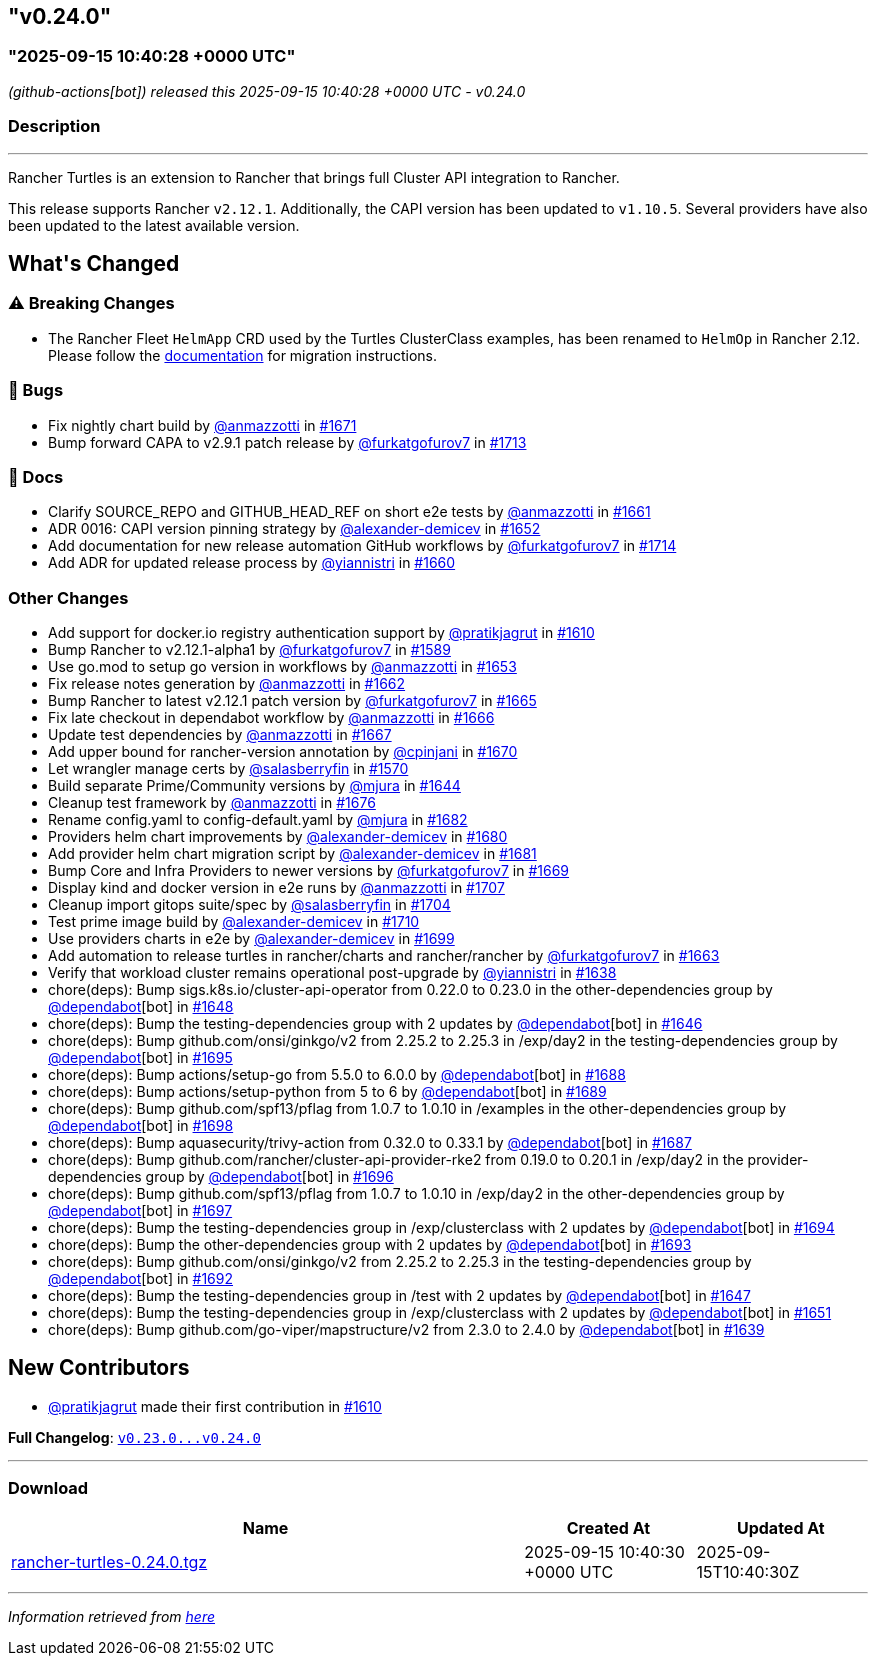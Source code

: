 == "v0.24.0"
:revdate: 2025-09-16
:page-revdate: {revdate}

=== "2025-09-15 10:40:28 +0000 UTC"

// Disclaimer: this file is generated, do not edit it manually.


__ (github-actions[bot]) released this 2025-09-15 10:40:28 +0000 UTC - v0.24.0__


=== Description

---

++++


<p>Rancher Turtles is an extension to Rancher that brings full Cluster API integration to Rancher.</p>
<p>This release supports Rancher <code>v2.12.1</code>. Additionally, the CAPI version has been updated to <code>v1.10.5</code>. Several providers have also been updated to the latest available version.</p>
<h2>What's Changed</h2>
<h3><g-emoji class="g-emoji" alias="warning">⚠️</g-emoji> Breaking Changes</h3>
<ul>
<li>The Rancher Fleet <code>HelmApp</code> CRD used by the Turtles ClusterClass examples, has been renamed to <code>HelmOp</code> in Rancher 2.12. Please follow the <a href="https://turtles.docs.rancher.com/turtles/stable/en/user/clusterclass.html#_create_a_cluster_from_a_clusterclass" rel="nofollow">documentation</a> for migration instructions.</li>
</ul>
<h3>🐛 Bugs</h3>
<ul>
<li>Fix nightly chart build by <a class="user-mention notranslate" data-hovercard-type="user" data-hovercard-url="/users/anmazzotti/hovercard" data-octo-click="hovercard-link-click" data-octo-dimensions="link_type:self" href="https://github.com/anmazzotti">@anmazzotti</a> in <a class="issue-link js-issue-link" data-error-text="Failed to load title" data-id="3371947825" data-permission-text="Title is private" data-url="https://github.com/rancher/turtles/issues/1671" data-hovercard-type="pull_request" data-hovercard-url="/rancher/turtles/pull/1671/hovercard" href="https://github.com/rancher/turtles/pull/1671">#1671</a></li>
<li>Bump forward CAPA to v2.9.1 patch release by <a class="user-mention notranslate" data-hovercard-type="user" data-hovercard-url="/users/furkatgofurov7/hovercard" data-octo-click="hovercard-link-click" data-octo-dimensions="link_type:self" href="https://github.com/furkatgofurov7">@furkatgofurov7</a> in <a class="issue-link js-issue-link" data-error-text="Failed to load title" data-id="3409389009" data-permission-text="Title is private" data-url="https://github.com/rancher/turtles/issues/1713" data-hovercard-type="pull_request" data-hovercard-url="/rancher/turtles/pull/1713/hovercard" href="https://github.com/rancher/turtles/pull/1713">#1713</a></li>
</ul>
<h3>📖 Docs</h3>
<ul>
<li>Clarify SOURCE_REPO and GITHUB_HEAD_REF on short e2e tests by <a class="user-mention notranslate" data-hovercard-type="user" data-hovercard-url="/users/anmazzotti/hovercard" data-octo-click="hovercard-link-click" data-octo-dimensions="link_type:self" href="https://github.com/anmazzotti">@anmazzotti</a> in <a class="issue-link js-issue-link" data-error-text="Failed to load title" data-id="3362664820" data-permission-text="Title is private" data-url="https://github.com/rancher/turtles/issues/1661" data-hovercard-type="pull_request" data-hovercard-url="/rancher/turtles/pull/1661/hovercard" href="https://github.com/rancher/turtles/pull/1661">#1661</a></li>
<li>ADR 0016: CAPI version pinning strategy by <a class="user-mention notranslate" data-hovercard-type="user" data-hovercard-url="/users/alexander-demicev/hovercard" data-octo-click="hovercard-link-click" data-octo-dimensions="link_type:self" href="https://github.com/alexander-demicev">@alexander-demicev</a> in <a class="issue-link js-issue-link" data-error-text="Failed to load title" data-id="3352068527" data-permission-text="Title is private" data-url="https://github.com/rancher/turtles/issues/1652" data-hovercard-type="pull_request" data-hovercard-url="/rancher/turtles/pull/1652/hovercard" href="https://github.com/rancher/turtles/pull/1652">#1652</a></li>
<li>Add documentation for new release automation GitHub workflows by <a class="user-mention notranslate" data-hovercard-type="user" data-hovercard-url="/users/furkatgofurov7/hovercard" data-octo-click="hovercard-link-click" data-octo-dimensions="link_type:self" href="https://github.com/furkatgofurov7">@furkatgofurov7</a> in <a class="issue-link js-issue-link" data-error-text="Failed to load title" data-id="3410328653" data-permission-text="Title is private" data-url="https://github.com/rancher/turtles/issues/1714" data-hovercard-type="pull_request" data-hovercard-url="/rancher/turtles/pull/1714/hovercard" href="https://github.com/rancher/turtles/pull/1714">#1714</a></li>
<li>Add ADR for updated release process by <a class="user-mention notranslate" data-hovercard-type="user" data-hovercard-url="/users/yiannistri/hovercard" data-octo-click="hovercard-link-click" data-octo-dimensions="link_type:self" href="https://github.com/yiannistri">@yiannistri</a> in <a class="issue-link js-issue-link" data-error-text="Failed to load title" data-id="3362037931" data-permission-text="Title is private" data-url="https://github.com/rancher/turtles/issues/1660" data-hovercard-type="pull_request" data-hovercard-url="/rancher/turtles/pull/1660/hovercard" href="https://github.com/rancher/turtles/pull/1660">#1660</a></li>
</ul>
<h3>Other Changes</h3>
<ul>
<li>Add support for docker.io registry authentication support by <a class="user-mention notranslate" data-hovercard-type="user" data-hovercard-url="/users/pratikjagrut/hovercard" data-octo-click="hovercard-link-click" data-octo-dimensions="link_type:self" href="https://github.com/pratikjagrut">@pratikjagrut</a> in <a class="issue-link js-issue-link" data-error-text="Failed to load title" data-id="3312623821" data-permission-text="Title is private" data-url="https://github.com/rancher/turtles/issues/1610" data-hovercard-type="pull_request" data-hovercard-url="/rancher/turtles/pull/1610/hovercard" href="https://github.com/rancher/turtles/pull/1610">#1610</a></li>
<li>Bump Rancher to v2.12.1-alpha1 by <a class="user-mention notranslate" data-hovercard-type="user" data-hovercard-url="/users/furkatgofurov7/hovercard" data-octo-click="hovercard-link-click" data-octo-dimensions="link_type:self" href="https://github.com/furkatgofurov7">@furkatgofurov7</a> in <a class="issue-link js-issue-link" data-error-text="Failed to load title" data-id="3288379412" data-permission-text="Title is private" data-url="https://github.com/rancher/turtles/issues/1589" data-hovercard-type="pull_request" data-hovercard-url="/rancher/turtles/pull/1589/hovercard" href="https://github.com/rancher/turtles/pull/1589">#1589</a></li>
<li>Use go.mod to setup go version in workflows by <a class="user-mention notranslate" data-hovercard-type="user" data-hovercard-url="/users/anmazzotti/hovercard" data-octo-click="hovercard-link-click" data-octo-dimensions="link_type:self" href="https://github.com/anmazzotti">@anmazzotti</a> in <a class="issue-link js-issue-link" data-error-text="Failed to load title" data-id="3354703757" data-permission-text="Title is private" data-url="https://github.com/rancher/turtles/issues/1653" data-hovercard-type="pull_request" data-hovercard-url="/rancher/turtles/pull/1653/hovercard" href="https://github.com/rancher/turtles/pull/1653">#1653</a></li>
<li>Fix release notes generation by <a class="user-mention notranslate" data-hovercard-type="user" data-hovercard-url="/users/anmazzotti/hovercard" data-octo-click="hovercard-link-click" data-octo-dimensions="link_type:self" href="https://github.com/anmazzotti">@anmazzotti</a> in <a class="issue-link js-issue-link" data-error-text="Failed to load title" data-id="3363358923" data-permission-text="Title is private" data-url="https://github.com/rancher/turtles/issues/1662" data-hovercard-type="pull_request" data-hovercard-url="/rancher/turtles/pull/1662/hovercard" href="https://github.com/rancher/turtles/pull/1662">#1662</a></li>
<li>Bump Rancher to latest v2.12.1 patch version by <a class="user-mention notranslate" data-hovercard-type="user" data-hovercard-url="/users/furkatgofurov7/hovercard" data-octo-click="hovercard-link-click" data-octo-dimensions="link_type:self" href="https://github.com/furkatgofurov7">@furkatgofurov7</a> in <a class="issue-link js-issue-link" data-error-text="Failed to load title" data-id="3366105298" data-permission-text="Title is private" data-url="https://github.com/rancher/turtles/issues/1665" data-hovercard-type="pull_request" data-hovercard-url="/rancher/turtles/pull/1665/hovercard" href="https://github.com/rancher/turtles/pull/1665">#1665</a></li>
<li>Fix late checkout in dependabot workflow by <a class="user-mention notranslate" data-hovercard-type="user" data-hovercard-url="/users/anmazzotti/hovercard" data-octo-click="hovercard-link-click" data-octo-dimensions="link_type:self" href="https://github.com/anmazzotti">@anmazzotti</a> in <a class="issue-link js-issue-link" data-error-text="Failed to load title" data-id="3366245272" data-permission-text="Title is private" data-url="https://github.com/rancher/turtles/issues/1666" data-hovercard-type="pull_request" data-hovercard-url="/rancher/turtles/pull/1666/hovercard" href="https://github.com/rancher/turtles/pull/1666">#1666</a></li>
<li>Update test dependencies by <a class="user-mention notranslate" data-hovercard-type="user" data-hovercard-url="/users/anmazzotti/hovercard" data-octo-click="hovercard-link-click" data-octo-dimensions="link_type:self" href="https://github.com/anmazzotti">@anmazzotti</a> in <a class="issue-link js-issue-link" data-error-text="Failed to load title" data-id="3366493090" data-permission-text="Title is private" data-url="https://github.com/rancher/turtles/issues/1667" data-hovercard-type="pull_request" data-hovercard-url="/rancher/turtles/pull/1667/hovercard" href="https://github.com/rancher/turtles/pull/1667">#1667</a></li>
<li>Add upper bound for rancher-version annotation by <a class="user-mention notranslate" data-hovercard-type="user" data-hovercard-url="/users/cpinjani/hovercard" data-octo-click="hovercard-link-click" data-octo-dimensions="link_type:self" href="https://github.com/cpinjani">@cpinjani</a> in <a class="issue-link js-issue-link" data-error-text="Failed to load title" data-id="3371849854" data-permission-text="Title is private" data-url="https://github.com/rancher/turtles/issues/1670" data-hovercard-type="pull_request" data-hovercard-url="/rancher/turtles/pull/1670/hovercard" href="https://github.com/rancher/turtles/pull/1670">#1670</a></li>
<li>Let wrangler manage certs by <a class="user-mention notranslate" data-hovercard-type="user" data-hovercard-url="/users/salasberryfin/hovercard" data-octo-click="hovercard-link-click" data-octo-dimensions="link_type:self" href="https://github.com/salasberryfin">@salasberryfin</a> in <a class="issue-link js-issue-link" data-error-text="Failed to load title" data-id="3256675495" data-permission-text="Title is private" data-url="https://github.com/rancher/turtles/issues/1570" data-hovercard-type="pull_request" data-hovercard-url="/rancher/turtles/pull/1570/hovercard" href="https://github.com/rancher/turtles/pull/1570">#1570</a></li>
<li>Build separate Prime/Community versions by <a class="user-mention notranslate" data-hovercard-type="user" data-hovercard-url="/users/mjura/hovercard" data-octo-click="hovercard-link-click" data-octo-dimensions="link_type:self" href="https://github.com/mjura">@mjura</a> in <a class="issue-link js-issue-link" data-error-text="Failed to load title" data-id="3350844438" data-permission-text="Title is private" data-url="https://github.com/rancher/turtles/issues/1644" data-hovercard-type="pull_request" data-hovercard-url="/rancher/turtles/pull/1644/hovercard" href="https://github.com/rancher/turtles/pull/1644">#1644</a></li>
<li>Cleanup test framework by <a class="user-mention notranslate" data-hovercard-type="user" data-hovercard-url="/users/anmazzotti/hovercard" data-octo-click="hovercard-link-click" data-octo-dimensions="link_type:self" href="https://github.com/anmazzotti">@anmazzotti</a> in <a class="issue-link js-issue-link" data-error-text="Failed to load title" data-id="3378945910" data-permission-text="Title is private" data-url="https://github.com/rancher/turtles/issues/1676" data-hovercard-type="pull_request" data-hovercard-url="/rancher/turtles/pull/1676/hovercard" href="https://github.com/rancher/turtles/pull/1676">#1676</a></li>
<li>Rename config.yaml to config-default.yaml by <a class="user-mention notranslate" data-hovercard-type="user" data-hovercard-url="/users/mjura/hovercard" data-octo-click="hovercard-link-click" data-octo-dimensions="link_type:self" href="https://github.com/mjura">@mjura</a> in <a class="issue-link js-issue-link" data-error-text="Failed to load title" data-id="3383408406" data-permission-text="Title is private" data-url="https://github.com/rancher/turtles/issues/1682" data-hovercard-type="pull_request" data-hovercard-url="/rancher/turtles/pull/1682/hovercard" href="https://github.com/rancher/turtles/pull/1682">#1682</a></li>
<li>Providers helm chart improvements by <a class="user-mention notranslate" data-hovercard-type="user" data-hovercard-url="/users/alexander-demicev/hovercard" data-octo-click="hovercard-link-click" data-octo-dimensions="link_type:self" href="https://github.com/alexander-demicev">@alexander-demicev</a> in <a class="issue-link js-issue-link" data-error-text="Failed to load title" data-id="3383062368" data-permission-text="Title is private" data-url="https://github.com/rancher/turtles/issues/1680" data-hovercard-type="pull_request" data-hovercard-url="/rancher/turtles/pull/1680/hovercard" href="https://github.com/rancher/turtles/pull/1680">#1680</a></li>
<li>Add provider helm chart migration script by <a class="user-mention notranslate" data-hovercard-type="user" data-hovercard-url="/users/alexander-demicev/hovercard" data-octo-click="hovercard-link-click" data-octo-dimensions="link_type:self" href="https://github.com/alexander-demicev">@alexander-demicev</a> in <a class="issue-link js-issue-link" data-error-text="Failed to load title" data-id="3383079377" data-permission-text="Title is private" data-url="https://github.com/rancher/turtles/issues/1681" data-hovercard-type="pull_request" data-hovercard-url="/rancher/turtles/pull/1681/hovercard" href="https://github.com/rancher/turtles/pull/1681">#1681</a></li>
<li>Bump Core and Infra Providers to newer versions by <a class="user-mention notranslate" data-hovercard-type="user" data-hovercard-url="/users/furkatgofurov7/hovercard" data-octo-click="hovercard-link-click" data-octo-dimensions="link_type:self" href="https://github.com/furkatgofurov7">@furkatgofurov7</a> in <a class="issue-link js-issue-link" data-error-text="Failed to load title" data-id="3369487180" data-permission-text="Title is private" data-url="https://github.com/rancher/turtles/issues/1669" data-hovercard-type="pull_request" data-hovercard-url="/rancher/turtles/pull/1669/hovercard" href="https://github.com/rancher/turtles/pull/1669">#1669</a></li>
<li>Display kind and docker version in e2e runs by <a class="user-mention notranslate" data-hovercard-type="user" data-hovercard-url="/users/anmazzotti/hovercard" data-octo-click="hovercard-link-click" data-octo-dimensions="link_type:self" href="https://github.com/anmazzotti">@anmazzotti</a> in <a class="issue-link js-issue-link" data-error-text="Failed to load title" data-id="3405096564" data-permission-text="Title is private" data-url="https://github.com/rancher/turtles/issues/1707" data-hovercard-type="pull_request" data-hovercard-url="/rancher/turtles/pull/1707/hovercard" href="https://github.com/rancher/turtles/pull/1707">#1707</a></li>
<li>Cleanup import gitops suite/spec by <a class="user-mention notranslate" data-hovercard-type="user" data-hovercard-url="/users/salasberryfin/hovercard" data-octo-click="hovercard-link-click" data-octo-dimensions="link_type:self" href="https://github.com/salasberryfin">@salasberryfin</a> in <a class="issue-link js-issue-link" data-error-text="Failed to load title" data-id="3397365245" data-permission-text="Title is private" data-url="https://github.com/rancher/turtles/issues/1704" data-hovercard-type="pull_request" data-hovercard-url="/rancher/turtles/pull/1704/hovercard" href="https://github.com/rancher/turtles/pull/1704">#1704</a></li>
<li>Test prime image build by <a class="user-mention notranslate" data-hovercard-type="user" data-hovercard-url="/users/alexander-demicev/hovercard" data-octo-click="hovercard-link-click" data-octo-dimensions="link_type:self" href="https://github.com/alexander-demicev">@alexander-demicev</a> in <a class="issue-link js-issue-link" data-error-text="Failed to load title" data-id="3406681388" data-permission-text="Title is private" data-url="https://github.com/rancher/turtles/issues/1710" data-hovercard-type="pull_request" data-hovercard-url="/rancher/turtles/pull/1710/hovercard" href="https://github.com/rancher/turtles/pull/1710">#1710</a></li>
<li>Use providers charts in e2e by <a class="user-mention notranslate" data-hovercard-type="user" data-hovercard-url="/users/alexander-demicev/hovercard" data-octo-click="hovercard-link-click" data-octo-dimensions="link_type:self" href="https://github.com/alexander-demicev">@alexander-demicev</a> in <a class="issue-link js-issue-link" data-error-text="Failed to load title" data-id="3393185526" data-permission-text="Title is private" data-url="https://github.com/rancher/turtles/issues/1699" data-hovercard-type="pull_request" data-hovercard-url="/rancher/turtles/pull/1699/hovercard" href="https://github.com/rancher/turtles/pull/1699">#1699</a></li>
<li>Add automation to release turtles in rancher/charts and rancher/rancher by <a class="user-mention notranslate" data-hovercard-type="user" data-hovercard-url="/users/furkatgofurov7/hovercard" data-octo-click="hovercard-link-click" data-octo-dimensions="link_type:self" href="https://github.com/furkatgofurov7">@furkatgofurov7</a> in <a class="issue-link js-issue-link" data-error-text="Failed to load title" data-id="3364453886" data-permission-text="Title is private" data-url="https://github.com/rancher/turtles/issues/1663" data-hovercard-type="pull_request" data-hovercard-url="/rancher/turtles/pull/1663/hovercard" href="https://github.com/rancher/turtles/pull/1663">#1663</a></li>
<li>Verify that workload cluster remains operational post-upgrade by <a class="user-mention notranslate" data-hovercard-type="user" data-hovercard-url="/users/yiannistri/hovercard" data-octo-click="hovercard-link-click" data-octo-dimensions="link_type:self" href="https://github.com/yiannistri">@yiannistri</a> in <a class="issue-link js-issue-link" data-error-text="Failed to load title" data-id="3341229098" data-permission-text="Title is private" data-url="https://github.com/rancher/turtles/issues/1638" data-hovercard-type="pull_request" data-hovercard-url="/rancher/turtles/pull/1638/hovercard" href="https://github.com/rancher/turtles/pull/1638">#1638</a></li>
<li>chore(deps): Bump sigs.k8s.io/cluster-api-operator from 0.22.0 to 0.23.0 in the other-dependencies group by <a class="user-mention notranslate" data-hovercard-type="organization" data-hovercard-url="/orgs/dependabot/hovercard" data-octo-click="hovercard-link-click" data-octo-dimensions="link_type:self" href="https://github.com/dependabot">@dependabot</a>[bot] in <a class="issue-link js-issue-link" data-error-text="Failed to load title" data-id="3351029366" data-permission-text="Title is private" data-url="https://github.com/rancher/turtles/issues/1648" data-hovercard-type="pull_request" data-hovercard-url="/rancher/turtles/pull/1648/hovercard" href="https://github.com/rancher/turtles/pull/1648">#1648</a></li>
<li>chore(deps): Bump the testing-dependencies group with 2 updates by <a class="user-mention notranslate" data-hovercard-type="organization" data-hovercard-url="/orgs/dependabot/hovercard" data-octo-click="hovercard-link-click" data-octo-dimensions="link_type:self" href="https://github.com/dependabot">@dependabot</a>[bot] in <a class="issue-link js-issue-link" data-error-text="Failed to load title" data-id="3351010392" data-permission-text="Title is private" data-url="https://github.com/rancher/turtles/issues/1646" data-hovercard-type="pull_request" data-hovercard-url="/rancher/turtles/pull/1646/hovercard" href="https://github.com/rancher/turtles/pull/1646">#1646</a></li>
<li>chore(deps): Bump github.com/onsi/ginkgo/v2 from 2.25.2 to 2.25.3 in /exp/day2 in the testing-dependencies group by <a class="user-mention notranslate" data-hovercard-type="organization" data-hovercard-url="/orgs/dependabot/hovercard" data-octo-click="hovercard-link-click" data-octo-dimensions="link_type:self" href="https://github.com/dependabot">@dependabot</a>[bot] in <a class="issue-link js-issue-link" data-error-text="Failed to load title" data-id="3392651392" data-permission-text="Title is private" data-url="https://github.com/rancher/turtles/issues/1695" data-hovercard-type="pull_request" data-hovercard-url="/rancher/turtles/pull/1695/hovercard" href="https://github.com/rancher/turtles/pull/1695">#1695</a></li>
<li>chore(deps): Bump actions/setup-go from 5.5.0 to 6.0.0 by <a class="user-mention notranslate" data-hovercard-type="organization" data-hovercard-url="/orgs/dependabot/hovercard" data-octo-click="hovercard-link-click" data-octo-dimensions="link_type:self" href="https://github.com/dependabot">@dependabot</a>[bot] in <a class="issue-link js-issue-link" data-error-text="Failed to load title" data-id="3392616773" data-permission-text="Title is private" data-url="https://github.com/rancher/turtles/issues/1688" data-hovercard-type="pull_request" data-hovercard-url="/rancher/turtles/pull/1688/hovercard" href="https://github.com/rancher/turtles/pull/1688">#1688</a></li>
<li>chore(deps): Bump actions/setup-python from 5 to 6 by <a class="user-mention notranslate" data-hovercard-type="organization" data-hovercard-url="/orgs/dependabot/hovercard" data-octo-click="hovercard-link-click" data-octo-dimensions="link_type:self" href="https://github.com/dependabot">@dependabot</a>[bot] in <a class="issue-link js-issue-link" data-error-text="Failed to load title" data-id="3392616896" data-permission-text="Title is private" data-url="https://github.com/rancher/turtles/issues/1689" data-hovercard-type="pull_request" data-hovercard-url="/rancher/turtles/pull/1689/hovercard" href="https://github.com/rancher/turtles/pull/1689">#1689</a></li>
<li>chore(deps): Bump github.com/spf13/pflag from 1.0.7 to 1.0.10 in /examples in the other-dependencies group by <a class="user-mention notranslate" data-hovercard-type="organization" data-hovercard-url="/orgs/dependabot/hovercard" data-octo-click="hovercard-link-click" data-octo-dimensions="link_type:self" href="https://github.com/dependabot">@dependabot</a>[bot] in <a class="issue-link js-issue-link" data-error-text="Failed to load title" data-id="3392664104" data-permission-text="Title is private" data-url="https://github.com/rancher/turtles/issues/1698" data-hovercard-type="pull_request" data-hovercard-url="/rancher/turtles/pull/1698/hovercard" href="https://github.com/rancher/turtles/pull/1698">#1698</a></li>
<li>chore(deps): Bump aquasecurity/trivy-action from 0.32.0 to 0.33.1 by <a class="user-mention notranslate" data-hovercard-type="organization" data-hovercard-url="/orgs/dependabot/hovercard" data-octo-click="hovercard-link-click" data-octo-dimensions="link_type:self" href="https://github.com/dependabot">@dependabot</a>[bot] in <a class="issue-link js-issue-link" data-error-text="Failed to load title" data-id="3392616447" data-permission-text="Title is private" data-url="https://github.com/rancher/turtles/issues/1687" data-hovercard-type="pull_request" data-hovercard-url="/rancher/turtles/pull/1687/hovercard" href="https://github.com/rancher/turtles/pull/1687">#1687</a></li>
<li>chore(deps): Bump github.com/rancher/cluster-api-provider-rke2 from 0.19.0 to 0.20.1 in /exp/day2 in the provider-dependencies group by <a class="user-mention notranslate" data-hovercard-type="organization" data-hovercard-url="/orgs/dependabot/hovercard" data-octo-click="hovercard-link-click" data-octo-dimensions="link_type:self" href="https://github.com/dependabot">@dependabot</a>[bot] in <a class="issue-link js-issue-link" data-error-text="Failed to load title" data-id="3392651608" data-permission-text="Title is private" data-url="https://github.com/rancher/turtles/issues/1696" data-hovercard-type="pull_request" data-hovercard-url="/rancher/turtles/pull/1696/hovercard" href="https://github.com/rancher/turtles/pull/1696">#1696</a></li>
<li>chore(deps): Bump github.com/spf13/pflag from 1.0.7 to 1.0.10 in /exp/day2 in the other-dependencies group by <a class="user-mention notranslate" data-hovercard-type="organization" data-hovercard-url="/orgs/dependabot/hovercard" data-octo-click="hovercard-link-click" data-octo-dimensions="link_type:self" href="https://github.com/dependabot">@dependabot</a>[bot] in <a class="issue-link js-issue-link" data-error-text="Failed to load title" data-id="3392651688" data-permission-text="Title is private" data-url="https://github.com/rancher/turtles/issues/1697" data-hovercard-type="pull_request" data-hovercard-url="/rancher/turtles/pull/1697/hovercard" href="https://github.com/rancher/turtles/pull/1697">#1697</a></li>
<li>chore(deps): Bump the testing-dependencies group in /exp/clusterclass with 2 updates by <a class="user-mention notranslate" data-hovercard-type="organization" data-hovercard-url="/orgs/dependabot/hovercard" data-octo-click="hovercard-link-click" data-octo-dimensions="link_type:self" href="https://github.com/dependabot">@dependabot</a>[bot] in <a class="issue-link js-issue-link" data-error-text="Failed to load title" data-id="3392640462" data-permission-text="Title is private" data-url="https://github.com/rancher/turtles/issues/1694" data-hovercard-type="pull_request" data-hovercard-url="/rancher/turtles/pull/1694/hovercard" href="https://github.com/rancher/turtles/pull/1694">#1694</a></li>
<li>chore(deps): Bump the other-dependencies group with 2 updates by <a class="user-mention notranslate" data-hovercard-type="organization" data-hovercard-url="/orgs/dependabot/hovercard" data-octo-click="hovercard-link-click" data-octo-dimensions="link_type:self" href="https://github.com/dependabot">@dependabot</a>[bot] in <a class="issue-link js-issue-link" data-error-text="Failed to load title" data-id="3392620045" data-permission-text="Title is private" data-url="https://github.com/rancher/turtles/issues/1693" data-hovercard-type="pull_request" data-hovercard-url="/rancher/turtles/pull/1693/hovercard" href="https://github.com/rancher/turtles/pull/1693">#1693</a></li>
<li>chore(deps): Bump github.com/onsi/ginkgo/v2 from 2.25.2 to 2.25.3 in the testing-dependencies group by <a class="user-mention notranslate" data-hovercard-type="organization" data-hovercard-url="/orgs/dependabot/hovercard" data-octo-click="hovercard-link-click" data-octo-dimensions="link_type:self" href="https://github.com/dependabot">@dependabot</a>[bot] in <a class="issue-link js-issue-link" data-error-text="Failed to load title" data-id="3392619767" data-permission-text="Title is private" data-url="https://github.com/rancher/turtles/issues/1692" data-hovercard-type="pull_request" data-hovercard-url="/rancher/turtles/pull/1692/hovercard" href="https://github.com/rancher/turtles/pull/1692">#1692</a></li>
<li>chore(deps): Bump the testing-dependencies group in /test with 2 updates by <a class="user-mention notranslate" data-hovercard-type="organization" data-hovercard-url="/orgs/dependabot/hovercard" data-octo-click="hovercard-link-click" data-octo-dimensions="link_type:self" href="https://github.com/dependabot">@dependabot</a>[bot] in <a class="issue-link js-issue-link" data-error-text="Failed to load title" data-id="3351023484" data-permission-text="Title is private" data-url="https://github.com/rancher/turtles/issues/1647" data-hovercard-type="pull_request" data-hovercard-url="/rancher/turtles/pull/1647/hovercard" href="https://github.com/rancher/turtles/pull/1647">#1647</a></li>
<li>chore(deps): Bump the testing-dependencies group in /exp/clusterclass with 2 updates by <a class="user-mention notranslate" data-hovercard-type="organization" data-hovercard-url="/orgs/dependabot/hovercard" data-octo-click="hovercard-link-click" data-octo-dimensions="link_type:self" href="https://github.com/dependabot">@dependabot</a>[bot] in <a class="issue-link js-issue-link" data-error-text="Failed to load title" data-id="3351214081" data-permission-text="Title is private" data-url="https://github.com/rancher/turtles/issues/1651" data-hovercard-type="pull_request" data-hovercard-url="/rancher/turtles/pull/1651/hovercard" href="https://github.com/rancher/turtles/pull/1651">#1651</a></li>
<li>chore(deps): Bump github.com/go-viper/mapstructure/v2 from 2.3.0 to 2.4.0 by <a class="user-mention notranslate" data-hovercard-type="organization" data-hovercard-url="/orgs/dependabot/hovercard" data-octo-click="hovercard-link-click" data-octo-dimensions="link_type:self" href="https://github.com/dependabot">@dependabot</a>[bot] in <a class="issue-link js-issue-link" data-error-text="Failed to load title" data-id="3342089943" data-permission-text="Title is private" data-url="https://github.com/rancher/turtles/issues/1639" data-hovercard-type="pull_request" data-hovercard-url="/rancher/turtles/pull/1639/hovercard" href="https://github.com/rancher/turtles/pull/1639">#1639</a></li>
</ul>
<h2>New Contributors</h2>
<ul>
<li><a class="user-mention notranslate" data-hovercard-type="user" data-hovercard-url="/users/pratikjagrut/hovercard" data-octo-click="hovercard-link-click" data-octo-dimensions="link_type:self" href="https://github.com/pratikjagrut">@pratikjagrut</a> made their first contribution in <a class="issue-link js-issue-link" data-error-text="Failed to load title" data-id="3312623821" data-permission-text="Title is private" data-url="https://github.com/rancher/turtles/issues/1610" data-hovercard-type="pull_request" data-hovercard-url="/rancher/turtles/pull/1610/hovercard" href="https://github.com/rancher/turtles/pull/1610">#1610</a></li>
</ul>
<p><strong>Full Changelog</strong>: <a class="commit-link" href="https://github.com/rancher/turtles/compare/v0.23.0...v0.24.0"><tt>v0.23.0...v0.24.0</tt></a></p>

++++

---



=== Download

[cols="3,1,1" options="header" frame="all" grid="rows"]
|===
| Name | Created At | Updated At

| link:https://github.com/rancher/turtles/releases/download/v0.24.0/rancher-turtles-0.24.0.tgz[rancher-turtles-0.24.0.tgz] | 2025-09-15 10:40:30 +0000 UTC | 2025-09-15T10:40:30Z

|===


---

__Information retrieved from link:https://github.com/rancher/turtles/releases/tag/v0.24.0[here]__
